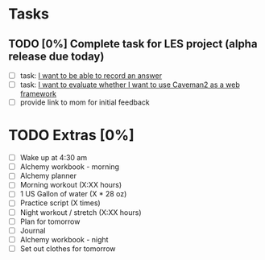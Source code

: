 * Tasks
** TODO [0%] Complete task for LES project (alpha release due today)
   SCHEDULED: <2018-01-30 Tue> DEADLINE: <2018-01-31 Wed>
   - [ ] task: [[https://github.com/cvchaparro/les/issues/2][I want to be able to record an answer]]
   - [ ] task: [[https://github.com/cvchaparro/les/issues/6][I want to evaluate whether I want to use Caveman2 as a web framework]]
   - [ ] provide link to mom for initial feedback
* TODO Extras [0%]
  - [ ] Wake up at 4:30 am
  - [ ] Alchemy workbook - morning
  - [ ] Alchemy planner
  - [ ] Morning workout (X:XX hours)
  - [ ] 1 US Gallon of water (X * 28 oz)
  - [ ] Practice script (X times)
  - [ ] Night workout / stretch (X:XX hours)
  - [ ] Plan for tomorrow
  - [ ] Journal
  - [ ] Alchemy workbook - night
  - [ ] Set out clothes for tomorrow
